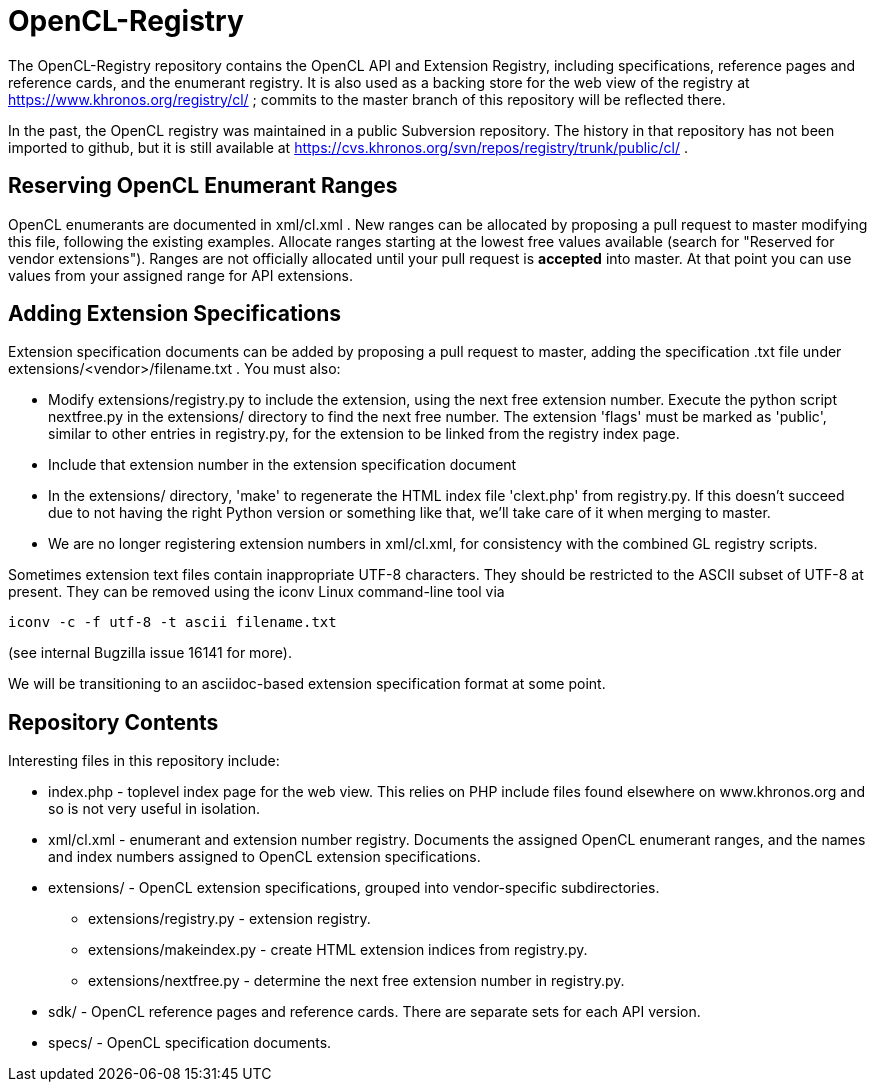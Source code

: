 = OpenCL-Registry

The OpenCL-Registry repository contains the OpenCL API and Extension
Registry, including specifications, reference pages and reference cards, and
the enumerant registry. It is also used as a backing store for the web view
of the registry at https://www.khronos.org/registry/cl/ ; commits to the
master branch of this repository will be reflected there.

In the past, the OpenCL registry was maintained in a public Subversion
repository. The history in that repository has not been imported to github,
but it is still available at
https://cvs.khronos.org/svn/repos/registry/trunk/public/cl/ .

== Reserving OpenCL Enumerant Ranges

OpenCL enumerants are documented in xml/cl.xml . New ranges can be allocated
by proposing a pull request to master modifying this file, following the
existing examples. Allocate ranges starting at the lowest free values
available (search for "Reserved for vendor extensions"). Ranges are not
officially allocated until your pull request is *accepted* into master. At
that point you can use values from your assigned range for API extensions.

== Adding Extension Specifications

Extension specification documents can be added by proposing a pull request
to master, adding the specification .txt file under
extensions/<vendor>/filename.txt . You must also:

* Modify extensions/registry.py to include the extension, using the next
  free extension number. Execute the python script nextfree.py in the
  extensions/ directory to find the next free number. The extension 'flags'
  must be marked as 'public', similar to other entries in registry.py, for
  the extension to be linked from the registry index page.
* Include that extension number in the extension specification document
* In the extensions/ directory, 'make' to regenerate the HTML index file
  'clext.php' from registry.py. If this doesn't succeed due to not having
  the right Python version or something like that, we'll take care of it
  when merging to master.
* We are no longer registering extension numbers in xml/cl.xml, for
  consistency with the combined GL registry scripts.

Sometimes extension text files contain inappropriate UTF-8 characters. They
should be restricted to the ASCII subset of UTF-8 at present. They can be
removed using the iconv Linux command-line tool via

    iconv -c -f utf-8 -t ascii filename.txt

(see internal Bugzilla issue 16141 for more).

We will be transitioning to an asciidoc-based extension specification format
at some point.

== Repository Contents

Interesting files in this repository include:

* index.php - toplevel index page for the web view. This relies on PHP
  include files found elsewhere on www.khronos.org and so is not very useful
  in isolation.
* xml/cl.xml - enumerant and extension number registry. Documents the
  assigned OpenCL enumerant ranges, and the names and index numbers assigned
  to OpenCL extension specifications.
* extensions/ - OpenCL extension specifications, grouped into
  vendor-specific subdirectories.
** extensions/registry.py - extension registry.
** extensions/makeindex.py - create HTML extension indices from registry.py.
** extensions/nextfree.py - determine the next free extension number in
   registry.py.
* sdk/ - OpenCL reference pages and reference cards. There are separate sets
  for each API version.
* specs/ - OpenCL specification documents.


